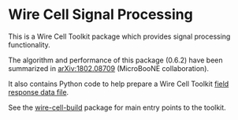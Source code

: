 * Wire Cell Signal Processing

This is a Wire Cell Toolkit package which provides signal processing functionality.

The algorithm and performance of this package (0.6.2) have been summarized in [[https://arxiv.org/abs/1802.08709][arXiv:1802.08709]] (MicroBooNE collaboration).

It also contains Python code to help prepare a Wire Cell Toolkit [[./docs/field-response-data-file.org][field response data file]].

See the [[https://github.com/wirecell/wire-cell-build][wire-cell-build]] package for main entry points to the toolkit.

